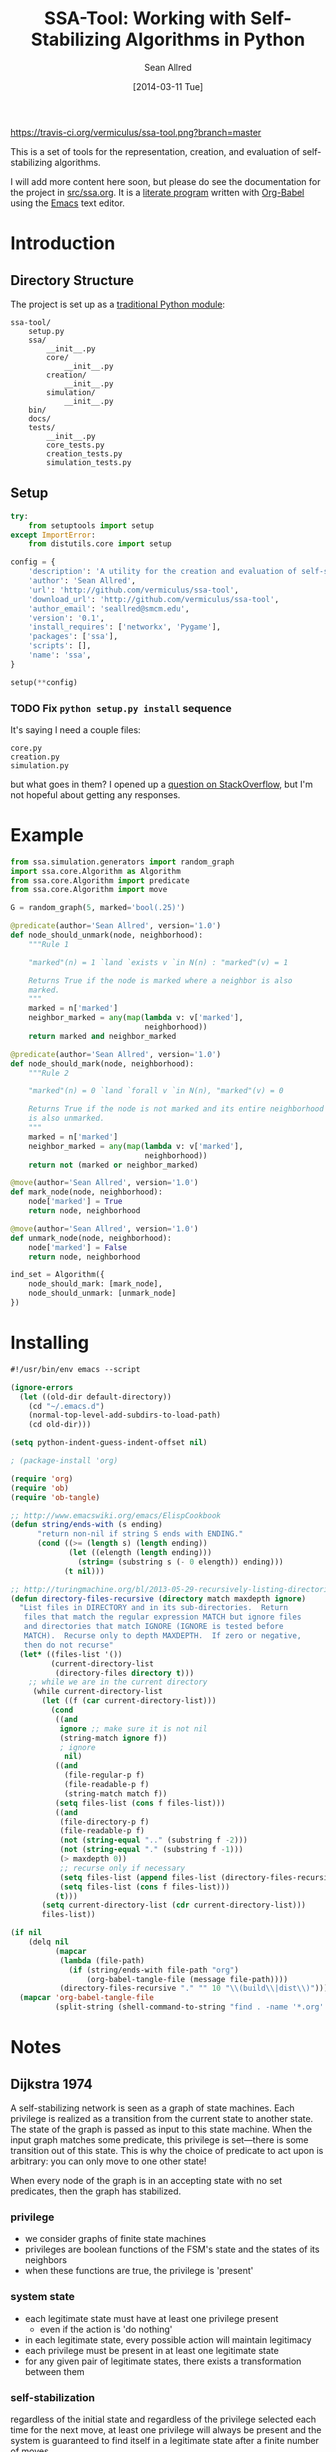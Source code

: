 #+Title: SSA-Tool: Working with Self-Stabilizing Algorithms in Python
#+Author: Sean Allred
#+Date: [2014-03-11 Tue]

#+PROPERTY: noweb tangle
#+PROPERTY: mkdirp no

#+TODO: TODO INPROGRESS WRITE_TESTS WISH_LIST | DONE

[[https://travis-ci.org/vermiculus/ssa-tool][https://travis-ci.org/vermiculus/ssa-tool.png?branch=master]]

This is a set of tools for the representation, creation, and
evaluation of self-stabilizing algorithms.

I will add more content here soon, but please do see the documentation
for the project in [[file:src/ssa.org][src/ssa.org]].  It is a [[http://www-cs-faculty.stanford.edu/~uno/lp.html][literate program]] written with
[[http://orgmode.org/worg/org-contrib/babel][Org-Babel]] using the [[http://www.gnu.org/s/emacs][Emacs]] text editor.


* Introduction
** Directory Structure
The project is set up as a [[http://learnpythonthehardway.org/book/ex46.html][traditional Python module]]:
#+BEGIN_EXAMPLE
  ssa-tool/
      setup.py
      ssa/
          __init__.py
          core/
              __init__.py
          creation/
              __init__.py
          simulation/
              __init__.py
      bin/
      docs/
      tests/
          __init__.py
          core_tests.py
          creation_tests.py
          simulation_tests.py
#+END_EXAMPLE
** Setup
   :PROPERTIES:
   :ID:       42439234-46EF-4E23-99E4-CFBDFFC3562E
   :END:
#+BEGIN_SRC python :tangle "setup.py"
  try:
      from setuptools import setup
  except ImportError:
      from distutils.core import setup
  
  config = {
      'description': 'A utility for the creation and evaluation of self-stabilizing algorithms',
      'author': 'Sean Allred',
      'url': 'http://github.com/vermiculus/ssa-tool',
      'download_url': 'http://github.com/vermiculus/ssa-tool',
      'author_email': 'seallred@smcm.edu',
      'version': '0.1',
      'install_requires': ['networkx', 'Pygame'],
      'packages': ['ssa'],
      'scripts': [],
      'name': 'ssa',
  }
  
  setup(**config)
#+END_SRC
*** TODO Fix =python setup.py install= sequence
It's saying I need a couple files:
#+BEGIN_EXAMPLE
  core.py
  creation.py
  simulation.py
#+END_EXAMPLE
but what goes in them?  I opened up a [[http://stackoverflow.com/questions/21685430/when-running-setup-py-install-on-my-module-what-needs-to-be-in-submodule-p][question on StackOverflow]], but
I'm not hopeful about getting any responses.
* Example
  :PROPERTIES:
  :ID:       5D06B26D-A0A4-4FA2-8A29-BEF32962BFA9
  :END:
#+BEGIN_SRC python :tangle example.py :padding no
  from ssa.simulation.generators import random_graph
  import ssa.core.Algorithm as Algorithm
  from ssa.core.Algorithm import predicate
  from ssa.core.Algorithm import move
  
  G = random_graph(5, marked='bool(.25)')
  
  @predicate(author='Sean Allred', version='1.0')
  def node_should_unmark(node, neighborhood):
      """Rule 1
  
      "marked"(n) = 1 `land `exists v `in N(n) : "marked"(v) = 1
  
      Returns True if the node is marked where a neighbor is also
      marked.
      """
      marked = n['marked']
      neighbor_marked = any(map(lambda v: v['marked'],
                                neighborhood))
      return marked and neighbor_marked
  
  @predicate(author='Sean Allred', version='1.0')
  def node_should_mark(node, neighborhood):
      """Rule 2
  
      "marked"(n) = 0 `land `forall v `in N(n), "marked"(v) = 0
  
      Returns True if the node is not marked and its entire neighborhood
      is also unmarked.
      """
      marked = n['marked']
      neighbor_marked = any(map(lambda v: v['marked'],
                                neighborhood))
      return not (marked or neighbor_marked)
  
  @move(author='Sean Allred', version='1.0')
  def mark_node(node, neighborhood):
      node['marked'] = True
      return node, neighborhood
  
  @move(author='Sean Allred', version='1.0')
  def unmark_node(node, neighborhood):
      node['marked'] = False
      return node, neighborhood
  
  ind_set = Algorithm({
      node_should_mark: [mark_node],
      node_should_unmark: [unmark_node]
  })
#+END_SRC

* Installing
  :PROPERTIES:
  :ID:       CFE44C5A-2FBB-42A1-A783-881FA2C3BF89
  :END:
#+BEGIN_SRC emacs-lisp :tangle "tangle.el" :shebang "#!/usr/bin/env emacs --script"
  #!/usr/bin/env emacs --script
  
  (ignore-errors
    (let ((old-dir default-directory))
      (cd "~/.emacs.d")
      (normal-top-level-add-subdirs-to-load-path)
      (cd old-dir)))
  
  (setq python-indent-guess-indent-offset nil)
  
  ; (package-install 'org)
  
  (require 'org)
  (require 'ob)
  (require 'ob-tangle)
  
  ;; http://www.emacswiki.org/emacs/ElispCookbook
  (defun string/ends-with (s ending)
        "return non-nil if string S ends with ENDING."
        (cond ((>= (length s) (length ending))
               (let ((elength (length ending)))
                 (string= (substring s (- 0 elength)) ending)))
              (t nil)))
  
  ;; http://turingmachine.org/bl/2013-05-29-recursively-listing-directories-in-elisp.html
  (defun directory-files-recursive (directory match maxdepth ignore)
    "List files in DIRECTORY and in its sub-directories.  Return
     files that match the regular expression MATCH but ignore files
     and directories that match IGNORE (IGNORE is tested before
     MATCH).  Recurse only to depth MAXDEPTH.  If zero or negative,
     then do not recurse"
    (let* ((files-list '())
           (current-directory-list
            (directory-files directory t)))
      ;; while we are in the current directory
       (while current-directory-list
         (let ((f (car current-directory-list)))
           (cond 
            ((and
             ignore ;; make sure it is not nil
             (string-match ignore f))
             ; ignore
              nil)
            ((and
              (file-regular-p f)
              (file-readable-p f)
              (string-match match f))
            (setq files-list (cons f files-list)))
            ((and
             (file-directory-p f)
             (file-readable-p f)
             (not (string-equal ".." (substring f -2)))
             (not (string-equal "." (substring f -1)))
             (> maxdepth 0))
             ;; recurse only if necessary
             (setq files-list (append files-list (directory-files-recursive f match (- maxdepth -1) ignore)))
             (setq files-list (cons f files-list)))
            (t)))
         (setq current-directory-list (cdr current-directory-list)))
         files-list))
  
  (if nil
      (delq nil
            (mapcar
             (lambda (file-path)
               (if (string/ends-with file-path "org")
                   (org-babel-tangle-file (message file-path))))
             (directory-files-recursive "." "" 10 "\\(build\\|dist\\)")))
    (mapcar 'org-babel-tangle-file
            (split-string (shell-command-to-string "find . -name '*.org' -type f"))))
#+END_SRC
* Notes
** Dijkstra 1974
A self-stabilizing network is seen as a graph of state machines.  Each
privilege is realized as a transition from the current state to
another state.  The state of the graph is passed as input to this
state machine.  When the input graph matches some predicate, this
privilege is set---there is some transition out of this state.  This
is why the choice of predicate to act upon is arbitrary: you can only
move to one other state!

When every node of the graph is in an accepting state with no set
predicates, then the graph has stabilized.

*** privilege
- we consider graphs of finite state machines
- privileges are boolean functions of the FSM's state and the states
  of its neighbors
- when these functions are true, the privilege is 'present'
*** system state
- each legitimate state must have at least one privilege present
  - even if the action is 'do nothing'
- in each legitimate state, every possible action will maintain
  legitimacy
- each privilege must be present in at least one legitimate state
- for any given pair of legitimate states, there exists a
  transformation between them
*** self-stabilization
regardless of the initial state and regardless of the privilege
selected each time for the next move, at least one privilege will
always be present and the system is guaranteed to find itself in a
legitimate state after a finite number of moves.
